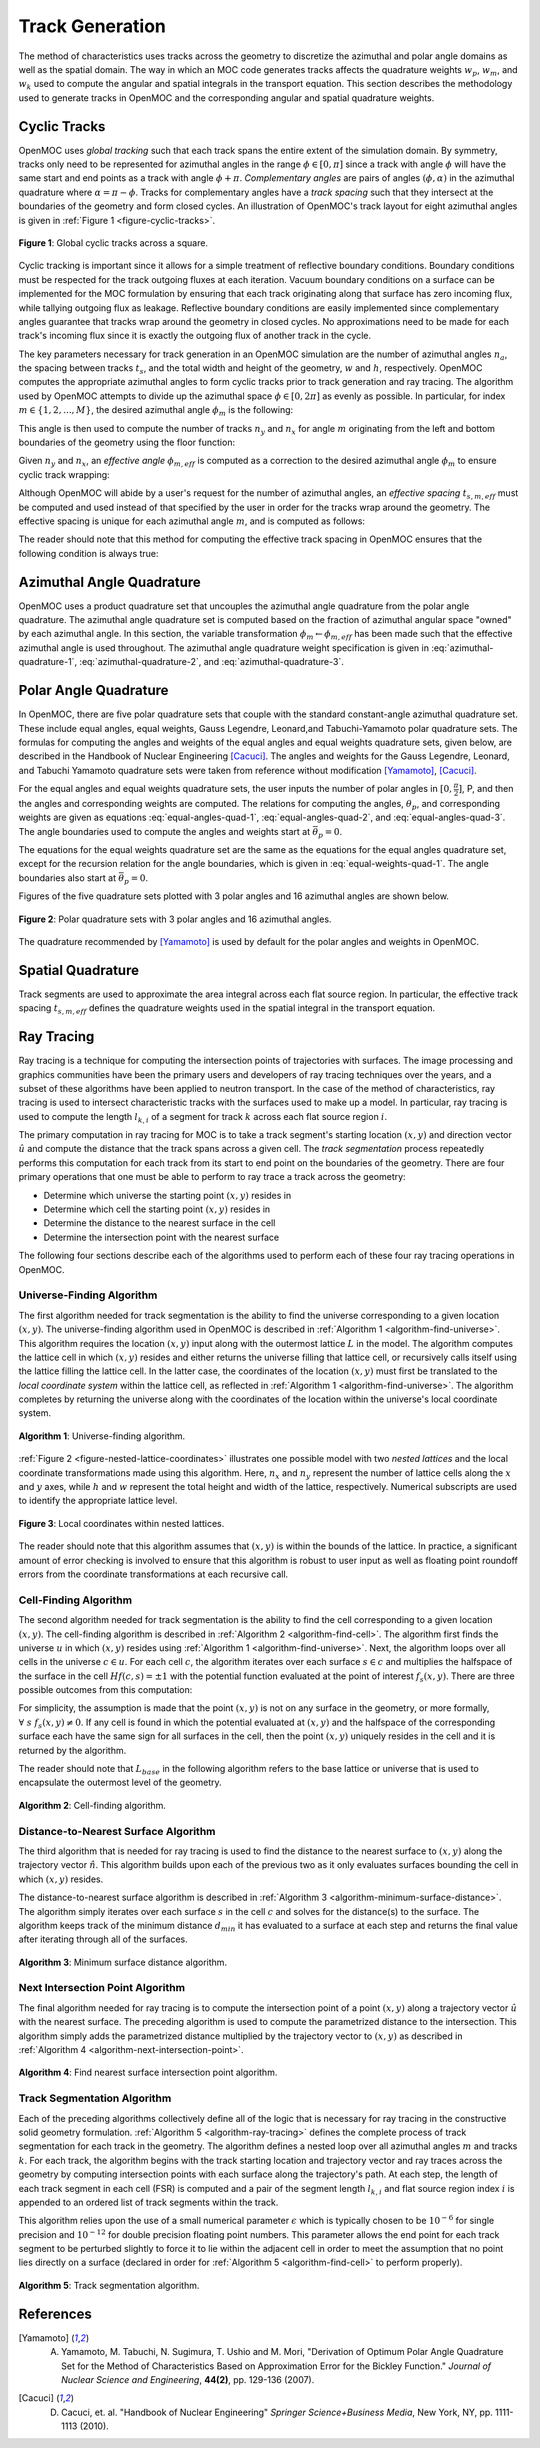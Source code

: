 .. _track_generation:

================
Track Generation
================

The method of characteristics uses tracks across the geometry to discretize the azimuthal and polar angle domains as well as the spatial domain. The way in which an MOC code generates tracks affects the quadrature weights :math:`w_{p}`, :math:`w_{m}`, and :math:`w_{k}` used to compute the angular and spatial integrals in the transport equation. This section describes the methodology used to generate tracks in OpenMOC and the corresponding angular and spatial quadrature weights.


.. _cyclic-tracks:

Cyclic Tracks
============

OpenMOC uses *global tracking* such that each track spans the entire extent of the simulation domain. By symmetry, tracks only need to be represented for azimuthal angles in the range :math:`\phi \in [0, \pi]` since a track with angle :math:`\phi` will have the same start and end points as a track with angle :math:`\phi + \pi`. *Complementary angles* are pairs of angles :math:`(\phi, \alpha)` in the azimuthal quadrature where :math:`\alpha = \pi - \phi`. Tracks for complementary angles have a *track spacing* such that they intersect at the boundaries of the geometry and form closed cycles. An illustration of OpenMOC's track layout for eight azimuthal angles is given in :ref:`Figure 1 <figure-cyclic-tracks>`.

.. _figure-cyclic-tracks:

.. figure:: ../../img/cyclic-tracks.png
   :align: center
   :figclass: align-center
   :width: 300px

   **Figure 1**: Global cyclic tracks across a square.


Cyclic tracking is important since it allows for a simple treatment of reflective boundary conditions. Boundary conditions must be respected for the track outgoing fluxes at each iteration. Vacuum boundary conditions on a surface can be implemented for the MOC formulation by ensuring that each track originating along that surface has zero incoming flux, while tallying outgoing flux as leakage. Reflective boundary conditions are easily implemented since complementary angles guarantee that tracks wrap around the geometry in closed cycles. No approximations need to be made for each track's incoming flux since it is exactly the outgoing flux of another track in the cycle.

The key parameters necessary for track generation in an OpenMOC simulation are the number of azimuthal angles :math:`n_{a}`, the spacing between tracks :math:`t_{s}`, and the total width and height of the geometry, :math:`w` and :math:`h`, respectively. OpenMOC computes the appropriate azimuthal angles to form cyclic tracks prior to track generation and ray tracing. The algorithm used by OpenMOC attempts to divide up the azimuthal space :math:`\phi \in [0, 2\pi]` as evenly as possible. In particular, for index :math:`m \in \{1, 2, ..., M\}`, the desired azimuthal angle :math:`\phi_{m}` is the following:

.. math::
   :label: desired-azim-angle

   \phi_{m} = \frac{2\pi}{n_{a}}(m - 0.5)

This angle is then used to compute the number of tracks :math:`n_{y}` and :math:`n_{x}` for angle :math:`m` originating from the left and bottom boundaries of the geometry using the floor function:

.. math::
   :label: num-tracks-bottom

   n_{y} = \left\lfloor\frac{w}{t_{s}}|\sin\phi_{m}|\right\rfloor + 1

.. math::
   :label: num-tracks-left

   n_{x} = \left\lfloor{\frac{h}{t_{s}}|\cos\phi_{m}|}\right\rfloor + 1

Given :math:`n_{y}` and :math:`n_{x}`, an *effective angle* :math:`\phi_{m,eff}` is computed as a correction to the desired azimuthal angle :math:`\phi_{m}` to ensure cyclic track wrapping:

.. math::
   :label: effective-azim-angle

   \phi_{m,eff} = \tan^{-1}\left(\frac{hn_{x}}{wn_{y}}\right)

Although OpenMOC will abide by a user's request for the number of azimuthal angles, an *effective spacing* :math:`t_{s,m,eff}` must be computed and used instead of that specified by the user in order for the tracks wrap around the geometry. The effective spacing is unique for each azimuthal angle :math:`m`, and is computed as follows:

.. math::
   :label: effective-spacing

   t_{s,m,eff} = \frac{w}{n_{x}}\sin\phi_{m,eff}

The reader should note that this method for computing the effective track spacing in OpenMOC ensures that the following condition is always true:

.. math::
   :label: effective-spacing-criterion

   t_{s,m,eff} \;\;\; \le \;\;\; t_{s}


.. _azimuthal-angle-quadrature:

Azimuthal Angle Quadrature
==========================

OpenMOC uses a product quadrature set that uncouples the azimuthal angle quadrature from the polar angle quadrature. The azimuthal angle quadrature set is computed based on the fraction of azimuthal angular space "owned" by each azimuthal angle. In this section, the variable transformation :math:`\phi_{m} \gets \phi_{m,eff}` has been made such that the effective azimuthal angle is used throughout. The azimuthal angle quadrature weight specification is given in :eq:`azimuthal-quadrature-1`, :eq:`azimuthal-quadrature-2`, and :eq:`azimuthal-quadrature-3`.

.. math::
   :label: azimuthal-quadrature-1

   w_{m} = \frac{1}{2\pi}\left[\frac{\phi_{m+1} - \phi_{m}}{2} + \phi_{m}\right] & \;\; \text{if} \;\;\; m = 1

.. math::
   :label: azimuthal-quadrature-2

   w_{m} = \frac{1}{2\pi}\left[\frac{\phi_{m+1} - \phi_{m}}{2} + \frac{\phi_{m} - \phi_{m-1}}{2}\right] & \;\; \text{if} \;\;\; 1 < m < M

.. math::
   :label: azimuthal-quadrature-3

   w_{m} = \frac{1}{2\pi}\left[2\pi - \phi_{m} + \frac{\phi_{m} - \phi_{m-1}}{2}\right] & \;\; \text{if} \;\;\; m = M


.. _polar-angle-quadrature:

Polar Angle Quadrature
======================

In OpenMOC, there are five polar quadrature sets that couple with the standard constant-angle azimuthal quadrature set. These include equal angles, equal weights, Gauss Legendre, Leonard,and Tabuchi-Yamamoto polar quadrature sets.  The formulas for computing the angles and weights of the equal angles and equal weights quadrature sets, given below, are described in the Handbook of Nuclear Engineering [Cacuci]_. The angles and weights for the Gauss Legendre, Leonard, and Tabuchi Yamamoto quadrature sets were taken from reference without modification [Yamamoto]_, [Cacuci]_.

For the equal angles and equal weights quadrature sets, the user inputs the number of polar angles in :math:`[0,\frac{\pi}{2}]`, P, and then the angles and corresponding weights are computed. The relations for computing the angles, :math:`\theta_p`, and corresponding weights are given as equations :eq:`equal-angles-quad-1`, :eq:`equal-angles-quad-2`, and :eq:`equal-angles-quad-3`. The angle boundaries used to compute the angles and weights start at :math:`\bar{\theta}_p = 0`.

.. math::
   :label: equal-angles-quad-1

   \bar{\theta}_p = \bar{\theta}_{p-1} + \frac{\pi}{2 \cdot P}

.. math::
   :label: equal-angles-quad-2

   \theta_p = cos^{-1} \bigg\{ \frac{1}{2} \Big[ cos \big(\bar{\theta}_p\big) + cos \big(\bar{\theta}_{p-1}\big) \Big] \bigg\}

.. math::
   :label: equal-angles-quad-3

   w_p = cos \big(\theta_{p-1}\big) - cos \big(\theta_p\big)

The equations for the equal weights quadrature set are the same as the equations for the equal angles quadrature set, except for the recursion relation for the angle boundaries, which is given in :eq:`equal-weights-quad-1`. The angle boundaries also start at :math:`\bar{\theta}_p = 0`.

.. math::
   :label: equal-weights-quad-1

   \bar{\theta}_p = cos^{-1} \bigg\{ cos \big(\bar{\theta}_{p-1}\big) - \frac{1}{P} \bigg\}

Figures of the five quadrature sets plotted with 3 polar angles and 16 azimuthal angles are shown below.

.. _figure-polar-quads:

.. figure:: ../../img/polar_quadrature_sets.png
   :align: center
   :figclass: align-center
   :width: 700px

   **Figure 2**: Polar quadrature sets with 3 polar angles and 16 azimuthal angles.

The quadrature recommended by [Yamamoto]_ is used by default for the polar angles and weights in OpenMOC.


.. _spatial-quadrature:

Spatial Quadrature
==================

Track segments are used to approximate the area integral across each flat source region. In particular, the effective track spacing :math:`t_{s,m,eff}` defines the quadrature weights used in the spatial integral in the transport equation.

.. math::
   :label:

   \forall \; m \in \{1, ..., M\} \;\;,\;\; \forall \; k \in K(m) \;\;\;\; w_{k} = t_{s,m,eff}


.. _ray-tracing:

Ray Tracing
===========

Ray tracing is a technique for computing the intersection points of trajectories with surfaces. The image processing and graphics communities have been the primary users and developers of ray tracing techniques over the years, and a subset of these algorithms have been applied to neutron transport. In the case of the method of characteristics, ray tracing is used to intersect characteristic tracks with the surfaces used to make up a model. In particular, ray tracing is used to compute the length :math:`l_{k,i}` of a segment for track :math:`k` across each flat source region :math:`i`.

The primary computation in ray tracing for MOC is to take a track segment's starting location :math:`(x,y)` and direction vector :math:`\hat{u}` and compute the distance that the track spans across a given cell. The *track segmentation* process repeatedly performs this computation for each track from its start to end point on the boundaries of the geometry. There are four primary operations that one must be able to perform to ray trace a track across the geometry:

* Determine which universe the starting point :math:`(x,y)` resides in
* Determine which cell the starting point :math:`(x,y)` resides in
* Determine the distance to the nearest surface in the cell
* Determine the intersection point with the nearest surface

The following four sections describe each of the algorithms used to perform each of these four ray tracing operations in OpenMOC.


.. _universe-finding-algorithm:

--------------------------
Universe-Finding Algorithm
--------------------------

The first algorithm needed for track segmentation is the ability to find the universe corresponding to a given location :math:`(x,y)`. The universe-finding algorithm used in OpenMOC is described in :ref:`Algorithm 1 <algorithm-find-universe>`. This algorithm requires the location :math:`(x,y)` input along with the outermost lattice :math:`L` in the model. The algorithm computes the lattice cell in which :math:`(x,y)` resides and either returns the universe filling that lattice cell, or recursively calls itself using the lattice filling the lattice cell. In the latter case, the coordinates of the location :math:`(x,y)` must first be translated to the *local coordinate system* within the lattice cell, as reflected in :ref:`Algorithm 1 <algorithm-find-universe>`. The algorithm completes by returning the universe along with the coordinates of the location within the universe's local coordinate system.

.. _algorithm-find-universe:

.. figure:: ../../img/find-universe-algorithm.png
   :align: center
   :figclass: align-center
   :width: 900px

   **Algorithm 1**: Universe-finding algorithm.

:ref:`Figure 2 <figure-nested-lattice-coordinates>` illustrates one possible model with two *nested lattices* and the local coordinate transformations made using this algorithm. Here, :math:`n_{x}` and :math:`n_{y}` represent the number of lattice cells along the :math:`x` and :math:`y` axes, while :math:`h` and :math:`w` represent the total height and width of the lattice, respectively. Numerical subscripts are used to identify the appropriate lattice level.

.. _figure-nested-lattice-coordinates:

.. figure:: ../../img/nested-coordinates.png
   :align: center
   :figclass: align-center
   :width: 400px

   **Figure 3**: Local coordinates within nested lattices.

The reader should note that this algorithm assumes that :math:`(x,y)` is within the bounds of the lattice. In practice, a significant amount of error checking is involved to ensure that this algorithm is robust to user input as well as floating point roundoff errors from the coordinate transformations at each recursive call.


.. _cell-finding-algorithm:

----------------------
Cell-Finding Algorithm
----------------------

The second algorithm needed for track segmentation is the ability to find the cell corresponding to a given location :math:`(x,y)`. The cell-finding algorithm is described in :ref:`Algorithm 2 <algorithm-find-cell>`. The algorithm first finds the universe :math:`u` in which :math:`(x,y)` resides using :ref:`Algorithm 1 <algorithm-find-universe>`. Next, the algorithm loops over all cells in the universe :math:`c \in u`. For each cell :math:`c`, the algorithm iterates over each surface :math:`s \in c` and multiplies the halfspace of the surface in the cell :math:`Hf(c,s) = \pm 1` with the potential function evaluated at the point of interest :math:`f_{s}(x,y)`. There are three possible outcomes from this computation:

.. math::
   :label: halfspace-evaluation-1

   sgn(Hf(c,s) \times f_{s}(x,y)) = +1 & \; \Rightarrow \;\; \text{$(x,y)$ is in the halfspace}

.. math::
   :label: halfspace-evaluation-2

   sgn(Hf(c,s) \times f_{s}(x,y)) = 0 & \; \Rightarrow \;\; \text{$(x,y)$ is on the surface}

.. math::
   :label: halfspace-evaluation-3

   sgn(Hf(c,s) \times f_{s}(x,y)) = -1 & \; \Rightarrow \;\; \text{$(x,y)$ is in the opposite halfspace}

For simplicity, the assumption is made that the point :math:`(x,y)` is not on any surface in the geometry, or more formally, :math:`\forall \; s \;\; f_{s}(x,y) \neq 0`. If any cell is found in which the potential evaluated at :math:`(x,y)` and the halfspace of the corresponding surface each have the same sign for all surfaces in the cell, then the point :math:`(x,y)` uniquely resides in the cell and it is returned by the algorithm.

The reader should note that :math:`L_{base}` in the following algorithm refers to the base lattice or universe that is used to encapsulate the outermost level of the geometry.

.. _algorithm-find-cell:

.. figure:: ../../img/find-cell-algorithm.png
   :align: center
   :figclass: align-center
   :width: 900px

   **Algorithm 2**: Cell-finding algorithm.


.. _surface-distance-algorithm:

-------------------------------------
Distance-to-Nearest Surface Algorithm
-------------------------------------

The third algorithm that is needed for ray tracing is used to find the distance to the nearest surface to :math:`(x,y)` along the trajectory vector :math:`\hat{n}`. This algorithm builds upon each of the previous two as it only evaluates surfaces bounding the cell in which :math:`(x,y)` resides.

The distance-to-nearest surface algorithm is described in :ref:`Algorithm 3 <algorithm-minimum-surface-distance>`. The algorithm simply iterates over each surface :math:`s` in the cell :math:`c` and solves for the distance(s) to the surface. The algorithm keeps track of the minimum distance :math:`d_{min}` it has evaluated to a surface at each step and returns the final value after iterating through all of the surfaces.

.. _algorithm-minimum-surface-distance:

.. figure:: ../../img/min-surf-dist-algorithm.png
   :align: center
   :figclass: align-center
   :width: 900px

   **Algorithm 3**: Minimum surface distance algorithm.


.. _next-intersection-point-algorithm:

---------------------------------
Next Intersection Point Algorithm
---------------------------------

The final algorithm needed for ray tracing is to compute the intersection point of a point :math:`(x,y)` along a trajectory vector :math:`\hat{u}` with the nearest surface. The preceding algorithm is used to compute the parametrized distance to the intersection. This algorithm simply adds the parametrized distance multiplied by the trajectory vector to :math:`(x,y)` as described in :ref:`Algorithm 4 <algorithm-next-intersection-point>`.

.. _algorithm-next-intersection-point:

.. figure:: ../../img/next-intersection-point-algorithm.png
   :align: center
   :figclass: align-center
   :width: 900px

   **Algorithm 4**: Find nearest surface intersection point algorithm.


.. _track-segmentation:

----------------------------
Track Segmentation Algorithm
----------------------------

Each of the preceding algorithms collectively define all of the logic that is necessary for ray tracing in the constructive solid geometry formulation. :ref:`Algorithm 5 <algorithm-ray-tracing>` defines the complete process of track segmentation for each track in the geometry. The algorithm defines a nested loop over all azimuthal angles :math:`m` and tracks :math:`k`. For each track, the algorithm begins with the track starting location and trajectory vector and ray traces across the geometry by computing intersection points with each surface along the trajectory's path. At each step, the length of each track segment in each cell (FSR) is computed and a pair of the segment length :math:`l_{k,i}` and flat source region index :math:`i` is appended to an ordered list of track segments within the track.

This algorithm relies upon the use of a small numerical parameter :math:`\epsilon` which is typically chosen to be :math:`10^{-6}` for single precision and :math:`10^{-12}` for double precision floating point numbers. This parameter allows the end point for each track segment to be perturbed slightly to force it to lie within the adjacent cell in order to meet the assumption that no point lies directly on a surface (declared in order for :ref:`Algorithm 5 <algorithm-find-cell>` to perform properly).

.. _algorithm-ray-tracing:

.. figure:: ../../img/ray-tracing-algorithm.png
   :align: center
   :figclass: align-center
   :width: 900px

   **Algorithm 5**: Track segmentation algorithm.


References
==========

.. [Yamamoto] A. Yamamoto, M. Tabuchi, N. Sugimura, T. Ushio and M. Mori, "Derivation of Optimum Polar Angle Quadrature Set for the Method of Characteristics Based on Approximation Error for the Bickley Function." *Journal of Nuclear Science and Engineering*, **44(2)**, pp. 129-136 (2007).

.. [Cacuci] D. Cacuci, et. al. "Handbook of Nuclear Engineering" *Springer Science+Business Media*, New York, NY, pp. 1111-1113 (2010).
